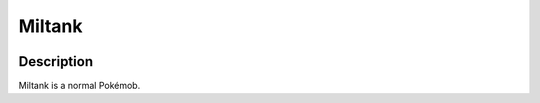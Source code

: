 .. _miltank:

Miltank
--------

.. image:: ../../_images/pokemobs/gen_2/entity_icon/textures/miltank.png
    :width: 400
    :alt: Miltank
.. image:: ../../_images/pokemobs/gen_2/entity_icon/textures/miltanks.png
    :width: 400
    :alt: Miltank


Description
============
| Miltank is a normal Pokémob.
